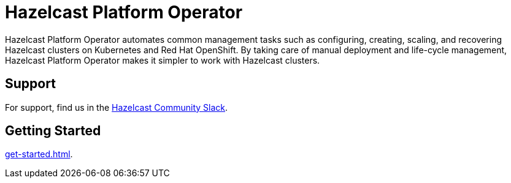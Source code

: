 = Hazelcast Platform Operator
:!page-pagination:
:description: Hazelcast Platform Operator automates common management tasks such as configuring, creating, scaling, and recovering Hazelcast clusters on Kubernetes and Red Hat OpenShift. By taking care of manual deployment and life-cycle management, Hazelcast Platform Operator makes it simpler to work with Hazelcast clusters.

{description}

////
Content to consider for this page:

Requirements (supported versions of Platform, Kubernetes, Openshift, supported managed services such as GKE)
High-level architectural diagram of components, workflow
Short discussion of the difference between the Helm chart and the operator
Known limitations
////

== Support

For support, find us in the https://slack.hazelcast.com/[Hazelcast Community Slack^].

== Getting Started

xref:get-started.adoc[].




